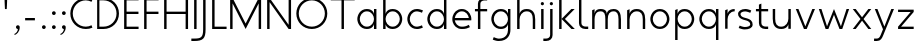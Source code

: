 SplineFontDB: 3.0
FontName: January-Regular
FullName: January Regular
FamilyName: January
Weight: Regular
Copyright: Copyright 2018, Flora Canou
UComments: "2017-11-21: Created with FontForge (http://fontforge.org)"
Version: 0.8.0
ItalicAngle: 0
UnderlinePosition: -204
UnderlineWidth: 101
Ascent: 1457
Descent: 591
InvalidEm: 0
LayerCount: 3
Layer: 0 0 "Back" 1
Layer: 1 0 "Fore" 0
Layer: 2 0 "Back 2" 1
XUID: [1021 437 -1854233377 32630]
StyleMap: 0x0040
FSType: 0
OS2Version: 0
OS2_WeightWidthSlopeOnly: 0
OS2_UseTypoMetrics: 1
CreationTime: 1511268235
ModificationTime: 1532528286
PfmFamily: 33
TTFWeight: 400
TTFWidth: 5
LineGap: 184
VLineGap: 0
OS2TypoAscent: 0
OS2TypoAOffset: 1
OS2TypoDescent: 0
OS2TypoDOffset: 1
OS2TypoLinegap: 184
OS2WinAscent: 0
OS2WinAOffset: 1
OS2WinDescent: 0
OS2WinDOffset: 1
HheadAscent: 0
HheadAOffset: 1
HheadDescent: 0
HheadDOffset: 1
OS2FamilyClass: 2048
OS2Vendor: 'PfEd'
MarkAttachClasses: 1
DEI: 91125
LangName: 1033
DesignSize: 220
Encoding: UnicodeBmp
UnicodeInterp: none
NameList: AGL For New Fonts
DisplaySize: -48
AntiAlias: 1
FitToEm: 0
WidthSeparation: 312
WinInfo: 0 31 11
BeginPrivate: 0
EndPrivate
Grid
-2048 1566 m 0
 4096 1566 l 1024
  Named: "cap height"
250 2481 m 0
 250 -1615 l 1024
  Named: "m-mid-right, o-cap-mid"
4151 225 m 0
 -1993 225 l 0
 4151 225 l 0
  Named: "s-terminal"
912 2480 m 4
 912 -1616 l 1028
  Named: "m-mid-right, O-mid"
836 2481 m 0
 836 -1615 l 1024
  Named: "m-mid-left"
-2048 1637.98307292 m 0
 4096 1637.98307292 l 1024
  Named: "ascent"
-2048 1586 m 0
 4096 1586 l 1024
  Named: "ascent-52"
868 2662 m 0
 868 -1434 l 1024
  Named: "c-terminal"
-2048 174 m 0
 4096 174 l 1024
  Named: "c-terminal"
-2048 200 m 0
 4096 200 l 1024
  Named: "e-terminal"
223 2662 m 0
 223 -1434 l 1024
  Named: "i_center"
-2043 1256 m 0
 4101 1256 l 1024
  Named: "i_center"
-2048 660 m 0
 4096 660 l 1024
  Named: "upper-inner"
-2041 340 m 0
 4103 340 l 1024
  Named: "lower-inner"
-1924 900 m 0
 4220 900 l 1024
  Named: "inner-x"
-2049 100 m 0
 4095 100 l 1024
  Named: "innerbase"
965 2663 m 0
 965 -1433 l 1024
  Named: "e-terminal"
-2048 1020 m 0
 4096 1020 l 1024
  Named: "overshoot"
-2046 -20 m 0
 4098 -20 l 1024
  Named: "undershoot"
119 2617 m 0
 119 -1479 l 1024
  Named: "o-left-end"
608 2663 m 0
 608 -1433 l 1024
  Named: "o-axis"
-2048 300 m 0
 4096 300 l 1024
  Named: "lower"
-2048 500 m 0
 4096 500 l 1024
  Named: "mid"
-2047 1000 m 0
 4097 1000 l 1024
  Named: "x"
EndSplineSet
TeXData: 1 23068672 0 346030 173015 115343 512000 -1048576 115343 783286 444596 497025 792723 393216 433062 380633 303038 157286 324010 404750 52429 2506097 1059062 262144
AnchorClass2: "1""" 
BeginChars: 65536 45

StartChar: o
Encoding: 111 111 0
Width: 1216
VWidth: 0
Flags: W
HStem: -20 120<441.334 774.666> 900 120<445.584 774.666>
VStem: 119 125<315.443 683.02> 972 125<315.883 683.682>
LayerCount: 3
Fore
SplineSet
608 900 m 3
 358 900 244 658 244 500 c 3
 244 339 358 100 608 100 c 3
 858 100 972 340 972 500 c 3
 972 660 858 900 608 900 c 3
608 1020 m 3
 959 1020 1097 699 1097 500 c 3
 1097 299 959 -20 608 -20 c 3
 257 -20 119 298 119 500 c 3
 119 698 257 1020 608 1020 c 3
EndSplineSet
Validated: 1
EndChar

StartChar: n
Encoding: 110 110 1
Width: 1226
VWidth: 0
Flags: W
HStem: 0 21G<161 286 961 1086> 890 120<480.672 825.441>
VStem: 161 125<0 674.803 758 947> 961 125<0 733.253>
LayerCount: 3
Fore
SplineSet
161 947 m 1
 286 1000 l 1
 286 758 l 1
 286 758 317 1010 650 1010 c 3
 975 1010 1086 792 1086 490 c 2
 1086 0 l 1
 961 0 l 1
 961 490 l 2
 961 748 875 890 650 890 c 3
 400 890 286 660 286 490 c 2
 286 0 l 1
 161 0 l 1
 161 947 l 1
EndSplineSet
Validated: 1
EndChar

StartChar: h
Encoding: 104 104 2
Width: 1226
VWidth: 0
Flags: W
HStem: 0 21G<161 286 961 1086> 890 120<480.672 825.441> 1618 20G<237.923 286>
VStem: 161 125<0 674.803 758 1586> 961 125<0 733.253>
LayerCount: 3
Back
SplineSet
161 947 m 1
 286 1000 l 1
 286 758 l 1
 286 758 317 1010 650 1010 c 3
 975 1010 1086 792 1086 490 c 2
 1086 0 l 1
 961 0 l 1
 961 490 l 2
 961 748 875 890 650 890 c 3
 400 890 286 660 286 490 c 2
 286 0 l 1
 161 0 l 1
 161 947 l 1
EndSplineSet
Fore
SplineSet
161 1586 m 1
 286 1638 l 1
 286 758 l 1
 286 758 317 1010 650 1010 c 3
 975 1010 1086 792 1086 490 c 2
 1086 0 l 1
 961 0 l 1
 961 490 l 2
 961 749 875 890 650 890 c 3
 400 890 286 660 286 490 c 2
 286 0 l 1
 161 0 l 1
 161 1586 l 1
EndSplineSet
Validated: 1
EndChar

StartChar: u
Encoding: 117 117 3
Width: 1226
VWidth: 0
Flags: W
HStem: -10 120<400.559 745.328> 980 20G<140 265 940 1065>
VStem: 140 125<266.747 1000> 940 125<0 242 325.197 1000>
LayerCount: 3
Back
SplineSet
1065 53 m 1
 940 0 l 1
 940 242 l 1
 940 242 909 -10 576 -10 c 3
 251 -10 140 208 140 510 c 2
 140 1000 l 1
 265 1000 l 1
 265 510 l 2
 265 252 351 110 576 110 c 3
 826 110 940 340 940 510 c 2
 940 1000 l 1
 1065 1000 l 1
 1065 53 l 1
EndSplineSet
Fore
SplineSet
1065 0 m 1
 940 0 l 1
 940 242 l 1
 940 242 909 -10 576 -10 c 3
 251 -10 140 208 140 510 c 2
 140 1000 l 1
 265 1000 l 1
 265 510 l 2
 265 252 351 110 576 110 c 3
 826 110 940 340 940 510 c 2
 940 1000 l 1
 1065 1000 l 1
 1065 0 l 1
EndSplineSet
Validated: 1
EndChar

StartChar: l
Encoding: 108 108 4
Width: 664
VWidth: 0
Flags: W
HStem: 0 125<347.047 625> 1618 20G<230.077 277>
VStem: 152 125<189.258 1586>
LayerCount: 3
Fore
SplineSet
277 300 m 2
 277 174 394 125 487 125 c 2
 625 125 l 1
 625 0 l 1
 487 0 l 2
 279 0 153 125 152 300 c 2
 155 1586 l 1
 277 1638 l 1
 277 300 l 2
EndSplineSet
Validated: 1
EndChar

StartChar: i
Encoding: 105 105 5
Width: 447
VWidth: 0
Flags: W
HStem: 0 21G<161 286> 980 20G<161 286> 1170 172<154.102 293.701>
VStem: 143 161<1181.17 1332.45> 161 125<0 1000>
LayerCount: 3
Back
SplineSet
286 300 m 2
 286 174 403 125 496 125 c 2
 634 125 l 1
 634 0 l 1
 496 0 l 2
 288 0 161 125.000976562 161 300 c 2
 161 1586 l 1
 286 1638 l 1
 286 300 l 2
EndSplineSet
Fore
SplineSet
143 1256 m 1xf0
 143 1310 186 1342 223 1342 c 3
 260 1342 304 1312 304 1256 c 3
 304 1203 260 1170 223 1170 c 3
 186 1170 143 1208 143 1256 c 1xf0
286 1000 m 1xe8
 286 0 l 1
 161 0 286 0 161 0 c 1
 161 1000 l 1
 286 1000 l 1xe8
EndSplineSet
Validated: 1
EndChar

StartChar: j
Encoding: 106 106 6
Width: 447
VWidth: 0
Flags: W
HStem: -591 125<-187 91.0938> 980 20G<161 286> 1170 172<154.102 293.701>
VStem: 143 161<1181.17 1332.45> 161 125<-401.742 1000>
LayerCount: 3
Back
SplineSet
143 1256 m 5xe0
 143 1310 186 1342 223 1342 c 7
 260 1342 304 1312 304 1256 c 7
 304 1203 260 1170 223 1170 c 7
 186 1170 143 1208 143 1256 c 5xe0
286 1000 m 1xd0
 286 0 l 1
 161 0 286 0 161 0 c 1
 161 1000 l 1
 286 1000 l 1xd0
EndSplineSet
Fore
SplineSet
143 1256 m 1xf0
 143 1310 186 1342 223 1342 c 3
 260 1342 304 1312 304 1256 c 3
 304 1203 260 1170 223 1170 c 3
 186 1170 143 1208 143 1256 c 1xf0
161 -291 m 2xe8
 161 1000 l 1
 286 1000 l 1
 286 -291 l 2
 286 -466 159 -591 -49 -591 c 2
 -187 -591 l 1
 -187 -466 l 1
 -49 -466 l 2
 44 -466 161 -417 161 -291 c 2xe8
EndSplineSet
Validated: 1
EndChar

StartChar: e
Encoding: 101 101 7
Width: 1209
VWidth: 0
Flags: W
HStem: -20 120<437.854 853.86> 440 120<247 965> 900 120<438.06 772.857>
VStem: 119 128<307.319 440 560 692.245>
CounterMasks: 1 e0
LayerCount: 3
Back
SplineSet
604 900 m 3
 354 900 240 658 240 500 c 3
 240 339 354 100 604 100 c 3
 854 100 968 340 968 500 c 3
 968 660 854 900 604 900 c 3
604 1020 m 3
 955 1020 1093 699 1093 500 c 3
 1093 299 955 -20 604 -20 c 3
 253 -20 115 298 115 500 c 3
 115 698 253 1020 604 1020 c 3
EndSplineSet
Fore
SplineSet
247 440 m 1
 271 286 386 100 606 100 c 3
 742 100 817 116 965 200 c 1
 1017 75 l 1
 874 11 817 -20 606 -20 c 3
 339 -20 196 162 142 340 c 0
 125 396 119 452 119 500 c 3
 119 548 125 603 142 660 c 0
 196 837 340 1020 606 1020 c 3
 868 1020 1012 836 1069 660 c 0
 1087 604 1093 548 1093 500 c 3
 1093 481 1088 440 1088 440 c 1
 808 440 527 440 247 440 c 1
247 560 m 1
 965 560 l 1
 941 714 826 900 606 900 c 3
 386 900 271 713 247 560 c 1
EndSplineSet
Validated: 1
EndChar

StartChar: c
Encoding: 99 99 8
Width: 1012
VWidth: 0
Flags: W
HStem: -20 120<441.334 800.179> 900 121<445.584 801.234>
VStem: 119 125<315.443 683.116>
LayerCount: 3
Back
SplineSet
608 900 m 3
 358 900 244 658 244 500 c 3
 244 339 358 100 608 100 c 3
 858 100 972 340 972 500 c 3
 972 660 858 900 608 900 c 3
608 1020 m 3
 959 1020 1097 699 1097 500 c 3
 1097 299 959 -20 608 -20 c 3
 257 -20 119 298 119 500 c 3
 119 698 257 1020 608 1020 c 3
EndSplineSet
Fore
SplineSet
868 826 m 1
 820 855 676 900 608 900 c 3
 358 900 244 658 244 500 c 3
 244 339 358 100 608 100 c 3
 676 100 820 145 868 174 c 1
NamedP: "868, 174"
 914 48 l 1
 736 -20 673 -20 608 -20 c 3
 257 -20 119 298 119 500 c 3
 119 698 257 1021 608 1021 c 3
 673 1021 735 1020 920 951 c 1
 868 826 l 1
EndSplineSet
Validated: 1
EndChar

StartChar: t
Encoding: 116 116 9
Width: 788
VWidth: 0
Flags: W
HStem: 0 125<395.906 674> 880 120<48 201 326 674>
VStem: 201 125<189.258 880 1000 1226>
LayerCount: 3
Fore
SplineSet
326 880 m 1
 326 300 l 2
 326 174 443 125 536 125 c 2
 674 125 l 1
 674 0 l 1
 536 0 l 2
 328 0 201 125 201 300 c 2
 201 880 l 1
 48 880 l 1
 48 1000 l 1
 201 1000 l 1
 201 1226 l 1
 326 1278 l 1
 326 1000 l 1
 674 1000 l 1
 674 880 l 1
 326 880 l 1
EndSplineSet
Validated: 1
EndChar

StartChar: f
Encoding: 102 102 10
Width: 788
VWidth: 0
Flags: W
HStem: 0 21G<201 326> 880 120<48 201 326 674> 1461 125<395.906 674>
VStem: 201 125<0 880 1000 1396.74>
LayerCount: 3
Fore
SplineSet
326 1000 m 1
 674 1000 l 1
 674 880 l 1
 326 880 l 1
 326 0 l 1
 201 0 l 1
 201 880 l 1
 48 880 l 1
 48 1000 l 1
 201 1000 l 1
 201 1286 l 2
 201 1461 328 1586 536 1586 c 2
 674 1586 l 1
 674 1461 l 1
 536 1461 l 2
 443 1461 326 1412 326 1286 c 2
 326 1000 l 1
EndSplineSet
Validated: 1
EndChar

StartChar: d
Encoding: 100 100 11
Width: 1258
VWidth: 0
Flags: W
HStem: -20 120<441.334 777.328> 0 21G<972 1097> 900 120<445.584 777.328> 1618 20G<972 1097>
VStem: 119 125<315.443 683.02> 972 125<0 242 319.639 680.361 758 1638>
LayerCount: 3
Back
SplineSet
1097 947 m 1
 972 1000 l 1
 972 758 l 2
 972 758 941 1009 608 1009 c 3
 257 1009 172 802 172 500 c 2
 172 500 172 500 172 0 c 1
 297 0 172 0 297 0 c 1
 297 501 297 501 297 501 c 2
 297 759 358 890 608 890 c 3
 858 890 972 650 972 498 c 2
 972 0 l 1
 1097 0 972 0 1097 0 c 1
 1097 947 l 1
EndSplineSet
Fore
SplineSet
972 758 m 9xbc
 972 1638 l 1
 1097 1638 l 1
 1097 1109 1097 529 1097 0 c 1
 972 0 l 1x7c
 972 242 l 1
 972 242 941 -20 608 -20 c 3
 257 -20 119 298 119 500 c 3
 119 698 257 1020 608 1020 c 3
 941 1020 972 758 972 758 c 9xbc
608 900 m 3
 358 900 244 658 244 500 c 3
 244 339 358 100 608 100 c 3xbc
 858 100 972 340 972 500 c 0
 972 660 858 900 608 900 c 3
EndSplineSet
Validated: 1
EndChar

StartChar: a
Encoding: 97 97 12
Width: 1258
VWidth: 0
Flags: W
HStem: -20 120<441.334 777.328> 0 21G<972 1097> 900 120<445.584 777.328> 980 20G<972 1097>
VStem: 119 125<315.443 683.02> 972 125<0 242 319.639 680.361 758 1000>
LayerCount: 3
Back
SplineSet
608 900 m 3
 358 900 244 658 244 500 c 3
 244 339 358 100 608 100 c 3
 858 100 972 340 972 500 c 3
 972 660 858 900 608 900 c 3
608 1020 m 3
 959 1020 1097 699 1097 500 c 3
 1097 299 959 -20 608 -20 c 3
 257 -20 119 298 119 500 c 3
 119 698 257 1020 608 1020 c 3
EndSplineSet
Fore
SplineSet
972 758 m 1xac
 972 1000 l 1
 1097 1000 l 1
 1097 471 1097 529 1097 0 c 1
 972 0 l 1x5c
 972 242 l 1
 972 242 941 -20 608 -20 c 3
 257 -20 119 298 119 500 c 3
 119 698 257 1020 608 1020 c 3
 941 1020 972 758 972 758 c 1xac
608 900 m 3xac
 358 900 244 658 244 500 c 3
 244 339 358 100 608 100 c 3
 858 100 972 340 972 500 c 0
 972 660 858 900 608 900 c 3xac
EndSplineSet
Validated: 1
EndChar

StartChar: b
Encoding: 98 98 13
Width: 1258
VWidth: 0
Flags: W
HStem: -20 120<480.672 816.666> 0 21G<161 286> 900 120<480.672 812.416> 1618 20G<237.923 286>
VStem: 161 125<0 242 319.639 680.361 758 1586> 1014 125<315.443 683.02>
LayerCount: 3
Fore
SplineSet
286 758 m 17x7c
 286 758 317 1020 650 1020 c 3
 1001 1020 1139 698 1139 500 c 3
 1139 298 1001 -20 650 -20 c 3xbc
 317 -20 286 242 286 242 c 1
 286 0 l 1
 161 0 l 1
 161 1586 l 1
 286 1638 l 1
 286 758 l 17x7c
650 900 m 3
 400 900 286 660 286 500 c 0
 286 340 400 100 650 100 c 3
 900 100 1014 339 1014 500 c 3
 1014 658 900 900 650 900 c 3
EndSplineSet
Validated: 1
EndChar

StartChar: q
Encoding: 113 113 14
Width: 1258
VWidth: 0
Flags: W
HStem: -585 21G<972 1097> -20 120<445.584 777.328> 900 120<441.334 777.328> 980 20G<972 1097>
VStem: 119 125<316.98 684.557> 972 125<-585 242 319.639 680.361 758 1000>
LayerCount: 3
Fore
SplineSet
972 242 m 1xdc
 972 242 941 -20 608 -20 c 3
 257 -20 119 302 119 500 c 3
 119 702 257 1020 608 1020 c 3xec
 941 1020 972 758 972 758 c 1
 972 1000 l 1
 1097 1000 l 1
 1097 -585 l 1
 972 -585 l 1
 972 242 l 1xdc
608 100 m 3
 858 100 972 340 972 500 c 0
 972 660 858 900 608 900 c 3
 358 900 244 661 244 500 c 3
 244 342 358 100 608 100 c 3
EndSplineSet
Validated: 1
EndChar

StartChar: p
Encoding: 112 112 15
Width: 1258
VWidth: 0
Flags: W
HStem: -585 21G<161 286> -20 120<480.672 812.416> 900 120<480.672 816.666> 980 20G<237.923 286>
VStem: 161 125<-585 242 319.639 680.361 758 948> 1014 125<316.98 684.557>
LayerCount: 3
Fore
SplineSet
286 242 m 1xec
 286 -585 l 1
 161 -585 l 1
 161 948 l 1
 286 1000 l 1xdc
 286 758 l 1
 286 758 317 1020 650 1020 c 3
 1001 1020 1139 702 1139 500 c 3
 1139 302 1001 -20 650 -20 c 3
 317 -20 286 242 286 242 c 1xec
650 100 m 3
 900 100 1014 342 1014 500 c 3
 1014 661 900 900 650 900 c 3xec
 400 900 286 660 286 500 c 0
 286 340 400 100 650 100 c 3
EndSplineSet
Validated: 1
EndChar

StartChar: m
Encoding: 109 109 16
Width: 1776
VWidth: 0
Flags: W
HStem: 0 21G<161 286 836 961 1511 1636> 890 120<428.98 743.796 1094.03 1400.87>
VStem: 161 125<0 723.293 758 947> 836 125<0 737.693> 1511 125<0 755.415>
CounterMasks: 1 38
LayerCount: 3
Back
SplineSet
161 947 m 1
 286 1000 l 1
 286 758 l 1
 286 758 317 1010 650 1010 c 3
 975 1010 1086 792 1086 490 c 2
 1086 0 l 1
 961 0 l 1
 961 490 l 2
 961 748 875 890 650 890 c 3
 400 890 286 660 286 490 c 2
 286 0 l 1
 161 0 l 1
 161 947 l 1
EndSplineSet
Fore
SplineSet
588 1010 m 3
 836 1010 912 896 912 758 c 1
 912 896 1039 1010 1263 1010 c 3
 1542 1010 1636 792 1636 490 c 2
 1636 0 l 1
 1511 0 l 1
 1511 490 l 2
 1511 747 1444 890 1263 890 c 3
 1046 890 961 748 961 490 c 2
 961 0 l 1
 836 0 l 1
 836 490 l 2
 836 748 799 890 588 890 c 3
 338 890 286 660 286 490 c 2
 286 0 l 1
 161 0 l 1
 161 947 l 1
 286 1000 l 1
 286 758 l 1
 286 758 286 1010 588 1010 c 3
EndSplineSet
Validated: 1
EndChar

StartChar: r
Encoding: 114 114 17
Width: 737
VWidth: 0
Flags: W
HStem: 890 120<482.575 650>
VStem: 161 125<0 674.803 758 947>
LayerCount: 3
Back
SplineSet
161 947 m 1
 286 1000 l 1
 286 758 l 1
 286 758 317 1010 650 1010 c 3
 975 1010 1086 792 1086 490 c 2
 1086 0 l 1
 961 0 l 1
 961 490 l 2
 961 748 875 890 650 890 c 3
 400 890 286 660 286 490 c 2
 286 0 l 1
 161 0 l 1
 161 947 l 1
EndSplineSet
Fore
SplineSet
650 890 m 1
 400 890 286 660 286 490 c 2
 286 0 l 1
 161 0 l 1
 161 947 l 1
 286 1000 l 1
 286 758 l 1
 286 758 318 1010 650 1010 c 1
 650 890 l 1
EndSplineSet
Validated: 1
EndChar

StartChar: period
Encoding: 46 46 18
Width: 500
VWidth: 0
Flags: W
HStem: 0 192<218.881 381.119>
VStem: 204 192<14.8805 177.119>
LayerCount: 3
Fore
SplineSet
204 96 m 3
 204 150 246 192 300 192 c 3
 354 192 396 150 396 96 c 3
 396 42 354 0 300 0 c 3
 246 0 204 42 204 96 c 3
EndSplineSet
Validated: 1
EndChar

StartChar: H
Encoding: 72 72 19
Width: 1547
VWidth: 0
Flags: W
HStem: -2 21G<161 286 1261 1386> 760 120<286 1261> 1546 20G<161 286 1261 1386>
VStem: 161 125<-2 760 880 1566> 1261 125<-2 760 880 1566>
LayerCount: 3
Fore
SplineSet
161 -2 m 1
 161 1566 l 1
 286 1566 l 1
 286 880 l 1
 1261 880 l 1
 1261 1566 l 1
 1386 1566 l 1
 1386 -2 l 1
 1261 -2 l 1
 1261 760 l 1
 286 760 l 1
 286 -2 l 1
 161 -2 l 1
EndSplineSet
Validated: 1
EndChar

StartChar: M
Encoding: 77 77 20
Width: 1908
VWidth: 0
Flags: W
HStem: -2 21G<161 286> 1546 20G<161 296.333 1611.67 1747>
VStem: 161 125<-2 1293> 1622 125<0 1293>
LayerCount: 3
Back
SplineSet
463 1000 m 1
 598 1000 l 1
 954 130 l 1
 1309 1000 l 1
 1445 1000 l 1
 1022 0 l 1
 881 0 l 1
 463 1000 l 1
EndSplineSet
Fore
SplineSet
161 -2 m 1
 161 1566 l 1
 286 1566 l 1
 954 273 l 1
 1622 1566 l 1
 1747 1566 l 1
 1747 0 l 1
 1622 0 l 1
 1622 1293 l 1
 954 0 l 1
 286 1293 l 1
 286 -2 l 1
 161 -2 l 1
EndSplineSet
Validated: 1
EndChar

StartChar: I
Encoding: 73 73 21
Width: 447
VWidth: 0
Flags: W
HStem: -2 21G<161 286> 1546 20G<161 286>
VStem: 161 125<-2 1566>
LayerCount: 3
Fore
SplineSet
161 -2 m 1
 161 1566 l 1
 286 1566 l 1
 286 -2 l 1
 161 -2 l 1
EndSplineSet
Validated: 1
EndChar

StartChar: space
Encoding: 32 32 22
Width: 1000
VWidth: 0
Flags: W
LayerCount: 3
Fore
Validated: 1
EndChar

StartChar: s
Encoding: 115 115 23
Width: 958
VWidth: 0
Flags: W
HStem: -24 124<255.766 666.956> 900 124<289.85 662.234>
VStem: 106 126<659.744 846.189> 729 123<154.511 346.821>
LayerCount: 3
Back
SplineSet
729 826 m 1
 681 855 537 900 469 900 c 3
 219 900 105 658 105 500 c 3
 105 339 219 100 469 100 c 3
 537 100 681 145 729 174 c 1
 775 48 l 1
 597 -20 534 -20 469 -20 c 3
 118 -20 -20 298 -20 500 c 3
 -20 698 118 1021 469 1021 c 3
 534 1021 596 1020 781 951 c 1
 729 826 l 1
EndSplineSet
Fore
SplineSet
469 570 m 0
 751 502 852 408 852 225 c 3
 852 42 650 -24 449 -24 c 3
 384 -24 322 -20 137 49 c 1
 189 174 l 1
 237 145 381 100 449 100 c 3
 589 100 729 143 729 225 c 3
 729 328 676 401 469 450 c 0
 186 517 106 642 106 775 c 3
 106 917 270 1024 469 1024 c 3
 534 1024 596 1020 781 951 c 1
 729 826 l 1
 681 855 537 900 469 900 c 3
 330 900 232 839 232 775 c 3
 232 722 236 626 469 570 c 0
EndSplineSet
Validated: 1
Layer: 2
SplineSet
189 174 m 1
 237 145 381 100 449 100 c 3
 699 100 813 342 813 500 c 0
 813 661 699 900 449 900 c 3
 381 900 237 855 189 826 c 1
 143 952 l 1
 321 1020 384 1020 449 1020 c 3
 800 1020 938 702 938 500 c 0
 938 302 800 -21 449 -21 c 3
 384 -21 322 -20 137 49 c 1
 189 174 l 1
EndSplineSet
EndChar

StartChar: v
Encoding: 118 118 24
Width: 1166
VWidth: 0
Flags: W
HStem: 0 21G<501.64 659.46> 980 20G<92 235.184 929.839 1074>
LayerCount: 3
Back
SplineSet
1045 0 m 1
 920 0 l 1
 920 242 l 2
 920 242 889 -10 556 -10 c 0
 205 -10 120 198 120 500 c 2
 120 500 120 500 120 1000 c 1
 245 1000 120 1000 245 1000 c 1
 245 499 245 499 245 499 c 2
 245 241 306 110 556 110 c 0
 806 110 920 350 920 502 c 2
 920 1000 l 1
 1045 1000 920 1000 1045 1000 c 1
 1045 0 l 1
EndSplineSet
Fore
SplineSet
92 1000 m 1
 227 1000 l 1
 583 130 l 1
 938 1000 l 1
 1074 1000 l 1
 651 0 l 1
 510 0 l 1
 92 1000 l 1
EndSplineSet
Validated: 1
EndChar

StartChar: y
Encoding: 121 121 25
Width: 1166
VWidth: 0
Flags: W
HStem: -591 125<55 309.876> 980 20G<92 235.184 929.839 1074>
LayerCount: 3
Back
SplineSet
488 1256 m 1xe0
 488 1310 531 1342 568 1342 c 3
 605 1342 649 1312 649 1256 c 3
 649 1203 605 1170 568 1170 c 3
 531 1170 488 1208 488 1256 c 1xe0
506 -291 m 2xd0
 506 1000 l 1
 631 1000 l 1
 631 -291 l 2
 631 -466 504 -591 296 -591 c 2
 158 -591 l 1
 158 -466 l 1
 296 -466 l 2
 389 -466 506 -417 506 -291 c 2xd0
EndSplineSet
Fore
SplineSet
528 -291 m 2
 461 -450 401 -591 193 -591 c 2
 55 -591 l 1
 55 -466 l 1
 193 -466 l 2
 286 -466 341 -415 393 -291 c 2
 512 -5 l 1
 92 1000 l 1
 227 1000 l 1
 583 130 l 1
 938 1000 l 1
 1074 1000 l 1
 528 -291 l 2
EndSplineSet
Validated: 1
Layer: 2
SplineSet
92 1000 m 1
 227 1000 l 1
 583 130 l 1
 938 1000 l 1
 1074 1000 l 1
 651 0 l 1
 510 0 l 1
 92 1000 l 1
EndSplineSet
EndChar

StartChar: w
Encoding: 119 119 26
Width: 1741
VWidth: 0
Flags: W
HStem: 0 21G<434.08 590.101 1144.07 1300.06> 980 20G<95 233.636 861.769 878.208 1506.34 1646>
LayerCount: 3
Back
SplineSet
92 1000 m 1
 227 1000 l 1
 583 130 l 1
 938 1000 l 1
 1074 1000 l 1
 651 0 l 1
 510 0 l 1
 92 1000 l 1
EndSplineSet
Fore
SplineSet
95 1000 m 1
 227 1000 l 1
 514 135 l 1
 870 1000 l 1
 1225 135 l 1
 1513 1000 l 1
 1646 1000 l 1
 1293 0 l 1
 1152 0 l 1
 870 711 l 1
 582 0 l 1
 441 0 l 1
 95 1000 l 1
EndSplineSet
Validated: 1
EndChar

StartChar: g
Encoding: 103 103 27
Width: 1258
VWidth: 0
Flags: W
HStem: -591 121<310.766 731.599> -20 120<445.584 777.328> 900 120<441.334 777.328> 980 20G<972 1097>
VStem: 119 125<316.98 684.557> 972 125<-245.844 242 319.639 680.361 758 1000>
LayerCount: 3
Back
SplineSet
972 242 m 1xdc
 972 242 941 -20 608 -20 c 3
 257 -20 119 302 119 500 c 3
 119 702 257 1020 608 1020 c 3xec
 941 1020 972 758 972 758 c 1
 972 1000 l 1
 1097 1000 l 1
 1097 -585 l 1
 972 -585 l 1
 972 242 l 1xdc
608 100 m 3
 858 100 972 340 972 500 c 0
 972 660 858 900 608 900 c 3
 358 900 244 661 244 500 c 3
 244 342 358 100 608 100 c 3
EndSplineSet
Fore
SplineSet
608 100 m 0xec
 858 100 972 340 972 500 c 0
 972 660 858 900 608 900 c 0
 358 900 244 661 244 500 c 0
 244 342 358 100 608 100 c 0xec
972 242 m 1
 972 242 941 -20 608 -20 c 0
 257 -20 119 302 119 500 c 0
 119 702 257 1020 608 1020 c 0xec
 941 1020 972 758 972 758 c 1
 972 1000 l 1
 1097 1000 l 1xdc
 1097 -70 l 2
 1097 -268 972 -591 504 -591 c 3
 439 -591 377 -590 192 -521 c 1
 244 -396 l 1
 292 -425 436 -470 504 -470 c 3
 868 -470 972 -228 972 -70 c 2
 972 242 l 1
EndSplineSet
Validated: 1
Layer: 2
SplineSet
244 -396 m 1
 292 -425 436 -470 504 -470 c 3
 754 -470 868 -228 868 -70 c 0
 868 91 754 330 504 330 c 3
 436 330 292 285 244 256 c 1
NamedP: "868, 174"
 198 382 l 1
 376 450 439 450 504 450 c 3
 855 450 993 132 993 -70 c 0
 993 -268 855 -591 504 -591 c 3
 439 -591 377 -590 192 -521 c 1
 244 -396 l 1
EndSplineSet
EndChar

StartChar: z
Encoding: 122 122 28
Width: 1012
VWidth: 0
Flags: W
HStem: 5 120<261 906> 875 120<106 751>
LayerCount: 3
Back
SplineSet
106 947 m 1
 231 1000 l 1
 231 758 l 2
 231 758 262 1009 595 1009 c 3
 946 1009 1031 802 1031 500 c 2
 1031 500 1031 500 1031 0 c 1
 906 0 1031 0 906 0 c 1
 906 501 906 501 906 501 c 2
 906 759 845 890 595 890 c 3
 345 890 231 650 231 498 c 2
 231 0 l 1
 106 0 231 0 106 0 c 1
 106 947 l 1
EndSplineSet
Fore
SplineSet
106 123 m 1
 751 875 l 1
 106 875 l 1
 106 995 l 1
 906 995 l 1
 906 877 l 1
 261 125 l 1
 906 125 l 1
 906 5 l 1
 106 5 l 1
 106 123 l 1
EndSplineSet
Validated: 1
EndChar

StartChar: x
Encoding: 120 120 29
Width: 1130
VWidth: 0
Flags: W
HStem: 0 21G<91 256.711 873.482 1039> 980 20G<91 256.69 873.31 1039>
LayerCount: 3
Back
SplineSet
165 123 m 1
 810 875 l 1
 165 875 l 1
 165 995 l 1
 965 995 l 1
 965 877 l 1
 320 125 l 1
 965 125 l 1
 965 5 l 1
 165 5 l 1
 165 123 l 1
EndSplineSet
Fore
SplineSet
91 1000 m 1
 241 1000 l 1
 565 587 l 1
 889 1000 l 1
 1039 1000 l 1
 643 500 l 1
 1039 0 l 1
 889 0 l 1
 567 415 l 1
 241 0 l 1
 91 0 l 1
 487 500 l 1
 91 1000 l 1
EndSplineSet
Validated: 1
Layer: 2
SplineSet
72 1000 m 1
 207 1000 l 1
 563 130 l 1
 918 1000 l 1
 1054 1000 l 1
 631 0 l 1
 490 0 l 1
 72 1000 l 1
EndSplineSet
EndChar

StartChar: comma
Encoding: 44 44 30
Width: 500
VWidth: 0
Flags: W
HStem: -297 50<132.979 163.18> 0 192<218.881 300>
VStem: 300 96<-102.873 0>
LayerCount: 3
Back
SplineSet
204 96 m 3
 204 150 246 192 300 192 c 3
 354 192 396 150 396 96 c 3
 396 42 354 0 300 0 c 3
 246 0 204 42 204 96 c 3
EndSplineSet
Fore
SplineSet
300 0 m 1
 246 0 204 42 204 96 c 3
 204 150 246 192 300 192 c 3
 354 192 396 150 396 96 c 3
 396 -144 238 -265 139 -297 c 1
 118 -247 l 1
 208 -211 300 -115 300 0 c 1
EndSplineSet
Validated: 1
EndChar

StartChar: k
Encoding: 107 107 31
Width: 1012
VWidth: 0
Flags: W
HStem: 0 21G<161 286 772.801 963> 980 20G<766.798 957> 1618 20G<237.923 286>
VStem: 161 125<0 502 504 1586>
LayerCount: 3
Back
SplineSet
161 118 m 1
 806 880 l 1
 161 880 l 1
 161 1000 l 1
 961 1000 l 1
 961 882 l 1
 316 120 l 1
 961 120 l 1
 961 0 l 1
 161 0 l 1
 161 118 l 1
EndSplineSet
Fore
SplineSet
286 0 m 1
 161 0 l 1
 161 1586 l 1
 286 1638 l 1
 286 504 l 1
 787 1000 l 1
 957 1000 l 1
 456 503 l 1
 963 0 l 1
 793 0 l 1
 286 502 l 1
 286 0 l 1
EndSplineSet
Validated: 1
EndChar

StartChar: N
Encoding: 78 78 32
Width: 1547
VWidth: 0
Flags: W
HStem: -2 21G<161 286 1246.64 1386> 1546 20G<161 300.359 1261 1386>
VStem: 161 125<-2 1356> 1261 125<208 1566>
LayerCount: 3
Back
SplineSet
161 -2 m 1
 161 1566 l 1
 286 1566 l 1
 954 273 l 1
 1622 1566 l 1
 1747 1566 l 1
 1747 0 l 1
 1622 0 l 1
 1622 1293 l 1
 954 0 l 1
 286 1293 l 1
 286 -2 l 1
 161 -2 l 1
EndSplineSet
Fore
SplineSet
161 -2 m 1
 161 1566 l 1
 286 1566 l 1
 1261 208 l 1
 1261 1566 l 1
 1386 1566 l 1
 1386 -2 l 1
 1261 -2 l 1
 286 1356 l 1
 286 -2 l 1
 161 -2 l 1
EndSplineSet
Validated: 1
EndChar

StartChar: T
Encoding: 84 84 33
Width: 1303
VWidth: 0
Flags: W
HStem: -2 21G<589 714> 1441 120<39 589 714 1264>
VStem: 589 125<-2 1441>
LayerCount: 3
Fore
SplineSet
39 1441 m 1
 39 1561 l 1
 1264 1561 l 1
 1264 1441 l 1
 714 1441 l 1
 714 -2 l 1
 589 -2 l 1
 589 1441 l 1
 39 1441 l 1
EndSplineSet
Validated: 1
EndChar

StartChar: hyphen
Encoding: 45 45 34
Width: 822
VWidth: 0
Flags: W
HStem: 440 120<161 661>
VStem: 161 500<440 560>
LayerCount: 3
Back
SplineSet
204 804 m 3
 204 858 246 900 300 900 c 3
 354 900 396 858 396 804 c 3
 396 750 354 708 300 708 c 3
 246 708 204 750 204 804 c 3
204 96 m 3
 204 150 246 192 300 192 c 3
 354 192 396 150 396 96 c 3
 396 42 354 0 300 0 c 3
 246 0 204 42 204 96 c 3
EndSplineSet
Fore
SplineSet
161 560 m 1
 661 560 l 1
 661 440 l 1
 161 440 l 1
 161 560 l 1
EndSplineSet
Validated: 1
EndChar

StartChar: L
Encoding: 76 76 35
Width: 939
VWidth: 0
Flags: W
HStem: 5 120<286 900> 1546 20G<161 286>
VStem: 161 125<125 1566>
LayerCount: 3
Back
SplineSet
900 1561 m 5
 900 1441 l 5
 286 1441 l 5
 286 880 l 5
 894 880 l 5
 894 760 l 5
 286 760 l 5
 286 125 l 5
 900 125 l 5
 900 5 l 5
 161 5 l 5
 161 1561 l 5
 900 1561 l 5
EndSplineSet
Fore
SplineSet
900 125 m 1
 900 5 l 1
 161 5 l 1
 161 1566 l 1
 286 1566 l 1
 286 125 l 1
 900 125 l 1
EndSplineSet
Validated: 1
EndChar

StartChar: E
Encoding: 69 69 36
Width: 1004
VWidth: 0
Flags: W
HStem: 5 120<286 900> 760 120<286 894> 1441 120<286 900>
VStem: 161 125<125 760 880 1441>
LayerCount: 3
Fore
SplineSet
900 1561 m 1
 900 1441 l 1
 286 1441 l 1
 286 880 l 1
 894 880 l 1
 894 760 l 1
 286 760 l 1
 286 125 l 1
 900 125 l 1
 900 5 l 1
 161 5 l 1
 161 1561 l 1
 900 1561 l 1
EndSplineSet
Validated: 1
EndChar

StartChar: F
Encoding: 70 70 37
Width: 1004
VWidth: 0
Flags: W
HStem: -2 21G<161 286> 760 120<286 894> 1441 120<286 900>
VStem: 161 125<-2 760 880 1441>
LayerCount: 3
Back
SplineSet
900 1561 m 1
 900 1441 l 1
 286 1441 l 1
 286 880 l 1
 894 880 l 1
 894 760 l 1
 286 760 l 1
 286 125 l 1
 900 125 l 1
 900 5 l 1
 161 5 l 1
 161 1561 l 1
 900 1561 l 1
EndSplineSet
Fore
SplineSet
161 -2 m 1
 161 1561 l 1
 900 1561 l 1
 900 1441 l 1
 286 1441 l 1
 286 880 l 1
 894 880 l 1
 894 760 l 1
 286 760 l 1
 286 -2 l 1
 161 -2 l 1
EndSplineSet
Validated: 1
EndChar

StartChar: O
Encoding: 79 79 38
Width: 1824
VWidth: 0
Flags: W
HStem: -20 120<676.944 1147.06> 1466 120<676.944 1147.06>
VStem: 119 125<546.563 1019.44> 1580 125<546.563 1019.44>
LayerCount: 3
Back
SplineSet
119 0 m 1
 119 1566 l 1
 244 1566 l 1
 912 273 l 1
 1580 1566 l 1
 1705 1566 l 1
 1705 0 l 1
 1580 0 l 1
 1580 1293 l 1
 912 0 l 1
 244 1293 l 1
 244 0 l 1
 119 0 l 1
EndSplineSet
Fore
SplineSet
119 783 m 3
 119 1229 466 1586 912 1586 c 3
 1358 1586 1705 1229 1705 783 c 3
 1705 337 1358 -20 912 -20 c 3
 466 -20 119 337 119 783 c 3
912 1466 m 3
 539 1466 244 1156 244 783 c 3
 244 410 539 100 912 100 c 3
 1285 100 1580 410 1580 783 c 3
 1580 1156 1285 1466 912 1466 c 3
EndSplineSet
Validated: 1
EndChar

StartChar: C
Encoding: 67 67 39
Width: 1348
VWidth: 0
Flags: W
HStem: -20 120<676.944 1135.76> 1466 120<676.944 1133.16>
VStem: 119 125<546.563 1019.44>
LayerCount: 3
Back
SplineSet
119 783 m 3
 119 1229 466 1586 912 1586 c 3
 1358 1586 1705 1229.00097656 1705 783 c 3
 1705 337 1358 -20 912 -20 c 3
 466 -20 119 336.995117188 119 783 c 3
912 1466 m 3
 539 1466 244 1156 244 783 c 3
 244 409.999023438 539 100 912 100 c 3
 1285 100 1580 410 1580 783 c 3
 1580 1156 1285 1466 912 1466 c 3
EndSplineSet
Fore
SplineSet
1204 174 m 1
 1250 48 l 1
 1149 1 1032 -20 912 -20 c 3
 466 -20 119 337 119 783 c 3
 119 1229 466 1586 912 1586 c 3
 1033 1586 1155 1562 1256 1516 c 1
 1204 1391 l 1
 1116 1434 1017 1466 912 1466 c 3
 539 1466 244 1156 244 783 c 3
 244 410 539 100 912 100 c 3
 1017 100 1116 129 1204 174 c 1
EndSplineSet
Validated: 1
Layer: 2
SplineSet
1204 826 m 1
 1156 855 1012 900 944 900 c 3
 694 900 580 658 580 500 c 3
 580 339 694 100 944 100 c 3
 1012 100 1156 145 1204 174 c 1
NamedP: "868, 174"
 1250 48 l 1
 1072 -20 1009 -20 944 -20 c 3
 593 -20 455 298 455 500 c 3
 455 698 593 1021 944 1021 c 3
 1009 1021 1071 1020 1256 951 c 1
 1204 826 l 1
EndSplineSet
EndChar

StartChar: colon
Encoding: 58 58 40
Width: 500
VWidth: 0
Flags: W
HStem: 0 192<218.881 381.119> 708 192<218.881 381.119>
VStem: 204 192<14.8805 177.119 722.881 885.119>
LayerCount: 3
Fore
SplineSet
204 804 m 3
 204 858 246 900 300 900 c 3
 354 900 396 858 396 804 c 3
 396 750 354 708 300 708 c 3
 246 708 204 750 204 804 c 3
204 96 m 3
 204 150 246 192 300 192 c 3
 354 192 396 150 396 96 c 3
 396 42 354 0 300 0 c 3
 246 0 204 42 204 96 c 3
EndSplineSet
Validated: 1
EndChar

StartChar: D
Encoding: 68 68 41
Width: 1398
VWidth: 0
Flags: W
HStem: 0 120<276 717.313> 1446 120<276 717.313>
VStem: 161 115<120 1446> 1154 125<548.712 1017.29>
LayerCount: 3
Back
SplineSet
194 1392 m 1
 148 1518 l 1
 249 1565 366 1586 486 1586 c 3
 932 1586 1279 1229 1279 783 c 3
 1279 337 932 -20 486 -20 c 3
 365 -20 243 4 142 50 c 1
 194 175 l 1
 282 132 381 100 486 100 c 3
 859 100 1154 410 1154 783 c 3
 1154 1156 859 1466 486 1466 c 3
 381 1466 282 1437 194 1392 c 1
EndSplineSet
Fore
SplineSet
276 120 m 1
 276 120 370 120 486 120 c 3
 859 120 1154 410 1154 783 c 3
 1154 1156 859 1446 486 1446 c 3
 370 1446 276 1446 276 1446 c 1
 276 120 l 1
161 0 m 1
 161 1566 l 1
 161 1566 307 1566 486 1566 c 3
 932 1566 1279 1229 1279 783 c 3
 1279 337 932 0 486 0 c 3
 307 0 161 0 161 0 c 1
EndSplineSet
Validated: 1
EndChar

StartChar: quotesingle
Encoding: 39 39 42
Width: 600
VWidth: 0
Flags: W
HStem: 1000 566<254.268 345.732>
VStem: 233 134<1094.87 1566>
LayerCount: 3
Back
SplineSet
204 96 m 3
 204 150 246 192 300 192 c 3
 354 192 396 150 396 96 c 3
 396 42 354 0 300 0 c 3
 246 0 204 42 204 96 c 3
EndSplineSet
Fore
SplineSet
345 1000 m 1
 255 1000 l 1
 255 1000 233 1345 233 1566 c 1
 367 1566 l 1
 367 1345 345 1000 345 1000 c 1
EndSplineSet
Validated: 1
EndChar

StartChar: semicolon
Encoding: 59 59 43
Width: 500
VWidth: 0
Flags: W
HStem: -297 50<132.979 163.18> 0 192<218.881 300> 708 192<218.881 381.119>
VStem: 204 192<21.4815 177.119 722.881 885.119> 300 96<-102.873 0>
LayerCount: 3
Fore
SplineSet
204 804 m 3xf0
 204 858 246 900 300 900 c 3xe8
 354 900 396 858 396 804 c 3xf0
 396 750 354 708 300 708 c 3xe8
 246 708 204 750 204 804 c 3xf0
300 0 m 1
 246 0 204 42 204 96 c 3xf0
 204 150 246 192 300 192 c 3xe8
 354 192 396 150 396 96 c 3xf0
 396 -144 238 -265 139 -297 c 1
 118 -247 l 1
 208 -211 300 -115 300 0 c 1
EndSplineSet
Validated: 1
EndChar

StartChar: J
Encoding: 74 74 44
Width: 447
VWidth: 0
Flags: W
HStem: -591 125<-443 4.63774> 1546 20G<161 286>
VStem: 161 125<-302.891 1566>
LayerCount: 3
Back
SplineSet
143 1256 m 1xf0
 143 1310 186 1342 223 1342 c 3
 260 1342 304 1312 304 1256 c 3
 304 1203 260 1170 223 1170 c 3
 186 1170 143 1208 143 1256 c 1xf0
161 -291 m 2xe8
 161 1000 l 1
 286 1000 l 1
 286 -291 l 2
 286 -466 159 -591 -49 -591 c 2
 -187 -591 l 1
 -187 -466 l 1
 -49 -466 l 2
 44 -466 161 -417 161 -291 c 2xe8
EndSplineSet
Fore
SplineSet
286 0 m 2
 286 -466 159 -591 -305 -591 c 2
 -443 -591 l 1
 -443 -466 l 1
 -305 -466 l 2
 44 -466 161 -417 161 0 c 2
 161 1566 l 1
 286 1566 l 1
 286 0 l 2
EndSplineSet
Validated: 1
EndChar
EndChars
EndSplineFont
